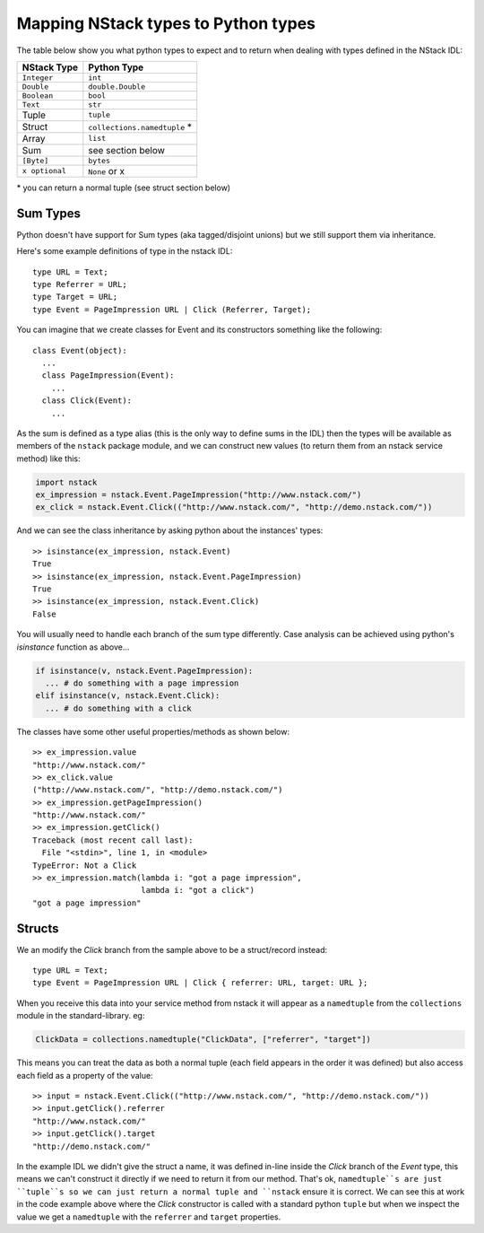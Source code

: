 Mapping NStack types to Python types
====================================

The table below show you what python types to expect and to return when dealing with types defined in the NStack IDL:

============== ============================ 
NStack Type    Python Type                
============== ============================ 
``Integer``    ``int``              
``Double``     ``double.Double``  
``Boolean``    ``bool``  
``Text``       ``str``   
Tuple          ``tuple``    
Struct         ``collections.namedtuple`` *
Array          ``list``                  
Sum            see section below         
``[Byte]``     ``bytes``                  
``x optional`` ``None`` or x              
============== ============================

\* you can return a normal tuple (see struct section below)

Sum Types
---------

Python doesn't have support for Sum types (aka tagged/disjoint unions) but we still support them via inheritance.

Here's some example definitions of type in the nstack IDL::

  type URL = Text;
  type Referrer = URL;
  type Target = URL;
  type Event = PageImpression URL | Click (Referrer, Target);

You can imagine that we create classes for Event and its constructors something like the following::

  class Event(object):
    ...
    class PageImpression(Event):
      ...
    class Click(Event):
      ...

As the sum is defined as a type alias (this is the only way to define sums in the IDL) then the types will be available as members of the ``nstack`` package module, and we can construct new values (to return them from an nstack service method) like this:

.. code:: python

  import nstack
  ex_impression = nstack.Event.PageImpression("http://www.nstack.com/")
  ex_click = nstack.Event.Click(("http://www.nstack.com/", "http://demo.nstack.com/"))

And we can see the class inheritance by asking python about the instances' types::

  >> isinstance(ex_impression, nstack.Event)
  True
  >> isinstance(ex_impression, nstack.Event.PageImpression)
  True
  >> isinstance(ex_impression, nstack.Event.Click)
  False

You will usually need to handle each branch of the sum type differently. Case analysis can be achieved using python's `isinstance` function as above...

.. code:: python

  if isinstance(v, nstack.Event.PageImpression):
    ... # do something with a page impression
  elif isinstance(v, nstack.Event.Click):
    ... # do something with a click
    
The classes have some other useful properties/methods as shown below::

  >> ex_impression.value
  "http://www.nstack.com/"
  >> ex_click.value
  ("http://www.nstack.com/", "http://demo.nstack.com/")
  >> ex_impression.getPageImpression()
  "http://www.nstack.com/"
  >> ex_impression.getClick()
  Traceback (most recent call last):
    File "<stdin>", line 1, in <module>
  TypeError: Not a Click
  >> ex_impression.match(lambda i: "got a page impression",
                         lambda i: "got a click")
  "got a page impression"
    
Structs
-------

We an modify the `Click` branch from the sample above to be a struct/record instead::

  type URL = Text;
  type Event = PageImpression URL | Click { referrer: URL, target: URL };
  
When you receive this data into your service method from nstack it will appear as a ``namedtuple`` from the ``collections`` module in the standard-library. eg:

.. code:: python

  ClickData = collections.namedtuple("ClickData", ["referrer", "target"])

This means you can treat the data as both a normal tuple (each field appears in the order it was defined) but also access each field as a property of the value::

  >> input = nstack.Event.Click(("http://www.nstack.com/", "http://demo.nstack.com/")) 
  >> input.getClick().referrer
  "http://www.nstack.com/"
  >> input.getClick().target
  "http://demo.nstack.com/" 

In the example IDL we didn't give the struct a name, it was defined in-line inside the `Click` branch of the `Event` type, this means we can't construct it directly if we need to return it from our method. That's ok, ``namedtuple``s are just ``tuple``s so we can just return a normal tuple and ``nstack`` ensure it is correct. We can see this at work in the code example above where the `Click` constructor is called with a standard python ``tuple`` but when we inspect the value we get a ``namedtuple`` with the ``referrer`` and ``target`` properties.
